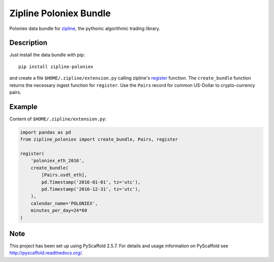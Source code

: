 =======================
Zipline Poloniex Bundle
=======================

Poloniex data bundle for zipline_, the pythonic algorithmic trading library.


Description
===========

Just install the data bundle with pip::

    pip install zipline-poloniex

and create a file ``$HOME/.zipline/extension.py`` calling zipline's register_ function.
The ``create_bundle`` function returns the necessary ingest function for ``register``.
Use the ``Pairs`` record for common US-Dollar to crypto-currency pairs.


Example
=======

Content of ``$HOME/.zipline/extension.py``:

.. code:: python

    import pandas as pd
    from zipline_poloniex import create_bundle, Pairs, register

    register(
        'poloniex_eth_2016',
        create_bundle(
            [Pairs.usdt_eth],
            pd.Timestamp('2016-01-01', tz='utc'),
            pd.Timestamp('2016-12-31', tz='utc'),
        ),
        calendar_name='POLONIEX',
        minutes_per_day=24*60
    )


Note
====

This project has been set up using PyScaffold 2.5.7. For details and usage
information on PyScaffold see http://pyscaffold.readthedocs.org/.

.. _register: http://www.zipline.io/appendix.html?highlight=register#zipline.data.bundles.register
.. _zipline: http://www.zipline.io/